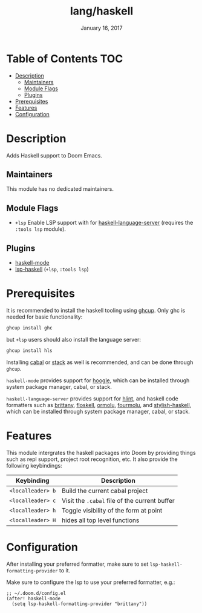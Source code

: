 #+TITLE:   lang/haskell
#+DATE:    January 16, 2017
#+SINCE:   v0.7
#+STARTUP: inlineimages

* Table of Contents :TOC:
- [[#description][Description]]
  - [[#maintainers][Maintainers]]
  - [[#module-flags][Module Flags]]
  - [[#plugins][Plugins]]
- [[#prerequisites][Prerequisites]]
- [[#features][Features]]
- [[#configuration][Configuration]]

* Description
Adds Haskell support to Doom Emacs.

** Maintainers
This module has no dedicated maintainers.

** Module Flags
+ =+lsp= Enable LSP support with for [[https://github.com/haskell/haskell-language-server][haskell-language-server]] (requires the =:tools lsp= module).

** Plugins
+ [[https://github.com/haskell/haskell-mode][haskell-mode]]
+ [[https://github.com/emacs-lsp/lsp-haskell][lsp-haskell]] (=+lsp=, =:tools lsp=)

* Prerequisites
It is recommended to install the haskell tooling using [[https://www.haskell.org/ghcup/][ghcup]]. Only ghc is needed
for basic functionality:

#+BEGIN_SRC bash
ghcup install ghc
#+END_SRC

but =+lsp= users should also install the language server:

#+BEGIN_SRC bash
ghcup install hls
#+END_SRC

Installing [[https://www.haskell.org/cabal/][cabal]] or [[https://docs.haskellstack.org/en/stable/README/][stack]] as well is recommended, and can be done through
=ghcup=.

=haskell-mode= provides support for [[https://github.com/ndmitchell/hoogle][hoogle]], which can be installed through
system package manager, cabal, or stack.

=haskell-language-server= provides support for [[https://github.com/ndmitchell/hlint/][hlint]], and haskell code
formatters such as [[https://github.com/lspitzner/brittany][brittany]], [[https://github.com/ennocramer/floskell][floskell]], [[https://github.com/tweag/ormolu][ormolu]], [[https://github.com/fourmolu/fourmolu][fourmolu]], and [[https://github.com/haskell/stylish-haskell][stylish-haskell]],
which can be installed through system package manager, cabal, or stack.

* Features
This module intergrates the haskell packages into Doom by providing things such
as repl support, project root recognition, etc. It also provide the following
keybindings:

| Keybinding        | Description                                   |
|-------------------+-----------------------------------------------|
| =<localleader> b= | Build the current cabal project               |
| =<localleader> c= | Visit the =.cabal= file of the current buffer |
| =<localleader> h= | Toggle visibility of the form at point        |
| =<localleader> H= | hides all top level functions                 |

* Configuration
After installing your preferred formatter, make sure to set
=lsp-haskell-formatting-provider= to it.

Make sure to configure the lsp to use your preferred formatter, e.g.:
#+BEGIN_SRC elisp
;; ~/.doom.d/config.el
(after! haskell-mode
  (setq lsp-haskell-formatting-provider "brittany"))
#+END_SRC
